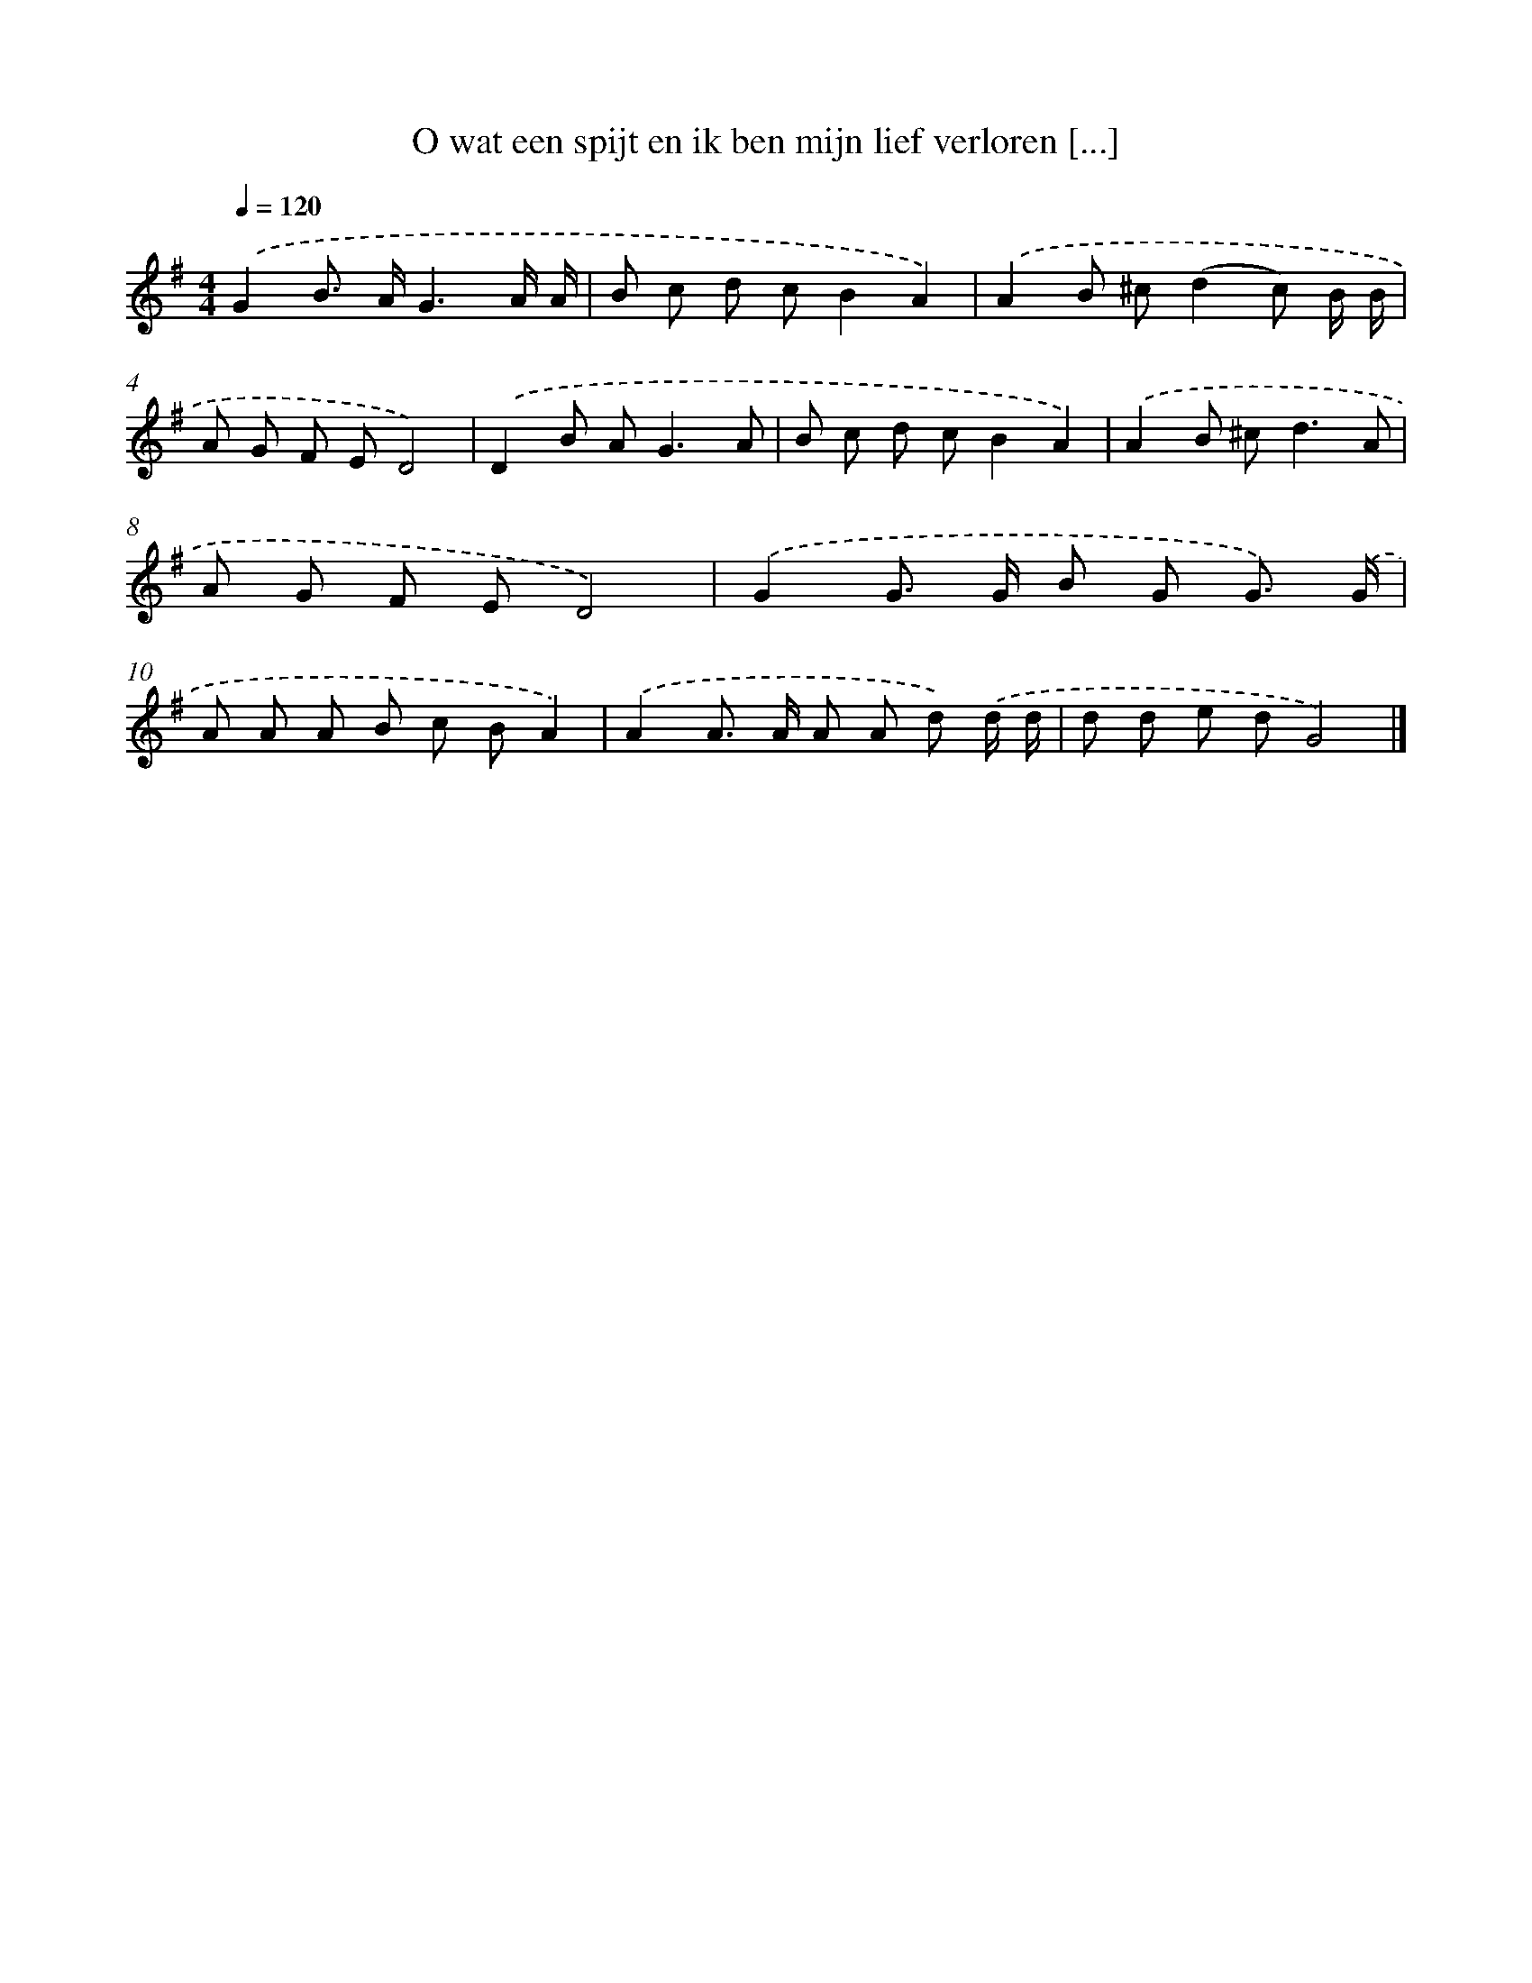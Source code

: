 X: 4368
T: O wat een spijt en ik ben mijn lief verloren [...]
%%abc-version 2.0
%%abcx-abcm2ps-target-version 5.9.1 (29 Sep 2008)
%%abc-creator hum2abc beta
%%abcx-conversion-date 2018/11/01 14:36:08
%%humdrum-veritas 1204181136
%%humdrum-veritas-data 3055994218
%%continueall 1
%%barnumbers 0
L: 1/8
M: 4/4
Q: 1/4=120
K: G clef=treble
.('G2B> AG3A/ A/ |
B c d cB2A2) |
.('A2B ^c(d2c) B/ B/ |
A G F ED4) |
.('D2B A2<G2A |
B c d cB2A2) |
.('A2B ^c2<d2A |
A G F ED4) |
.('G2G> G B G G3/) .('G/ |
A A A B c BA2) |
.('A2A> A A A d) .('d/ d/ |
d d e dG4) |]
